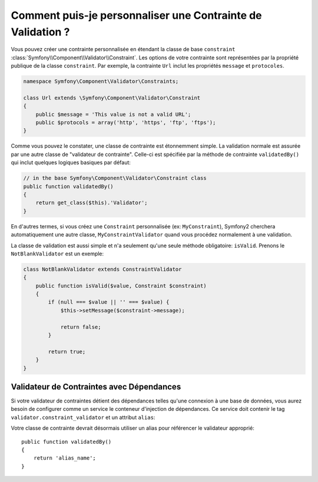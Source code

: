 .. index::
   single: Validation; Constraintes personnalisées

Comment puis-je personnaliser une Contrainte de Validation ?
------------------------------------------------------------

Vous pouvez créer une contrainte personnalisée en étendant la classe de base
``constraint`` :class:`Symfony\\Component\\Validator\\Constraint`. Les options
de votre contrainte sont représentées par la propriété publique de la classe
``constraint``. Par exemple, la contrainte ``Url`` inclut les propriétés
``message`` et ``protocoles``.

.. code-block:: php

    namespace Symfony\Component\Validator\Constraints;

    class Url extends \Symfony\Component\Validator\Constraint
    {
        public $message = 'This value is not a valid URL';
        public $protocols = array('http', 'https', 'ftp', 'ftps');
    }

Comme vous pouvez le constater, une classe de contrainte est étonnemment simple.
La validation normale est assurée par une autre classe de "validateur de
contrainte". Celle-ci est spécifiée par la méthode de contrainte
``validatedBy()`` qui inclut quelques logiques basiques par défaut:

.. code-block:: php

    // in the base Symfony\Component\Validator\Constraint class
    public function validatedBy()
    {
        return get_class($this).'Validator';
    }

En d'autres termes, si vous créez une ``Constraint`` personnalisée (ex:
``MyConstraint``), Symfony2 cherchera automatiquement une autre classe,
``MyConstraintValidator`` quand vous procédez normalement à une validation.

La classe de validation est aussi simple et n'a seulement qu'une seule méthode
obligatoire: ``isValid``. Prenons le ``NotBlankValidator`` est un exemple:

.. code-block:: php

    class NotBlankValidator extends ConstraintValidator
    {
        public function isValid($value, Constraint $constraint)
        {
            if (null === $value || '' === $value) {
                $this->setMessage($constraint->message);

                return false;
            }

            return true;
        }
    }

Validateur de Contraintes avec Dépendances
~~~~~~~~~~~~~~~~~~~~~~~~~~~~~~~~~~~~~~~~~~

Si votre validateur de contraintes détient des dépendances telles qu'une
connexion à une base de données, vous aurez besoin de configurer comme un
service le conteneur d'injection de dépendances. Ce service doit contenir le
tag ``validator.constraint_validator`` et un attribut ``alias``:

.. configuration-block::

    .. code-block:: yaml

        services:
            validator.unique.your_validator_name:
                class: Fully\Qualified\Validator\Class\Name
                tags:
                    - { name: validator.constraint_validator, alias: alias_name }

    .. code-block:: xml

        <service id="validator.unique.your_validator_name" class="Fully\Qualified\Validator\Class\Name">
            <argument type="service" id="doctrine.orm.default_entity_manager" />
            <tag name="validator.constraint_validator" alias="alias_name" />
        </service>

    .. code-block:: php

        $container
            ->register('validator.unique.your_validator_name', 'Fully\Qualified\Validator\Class\Name')
            ->addTag('validator.constraint_validator', array('alias' => 'alias_name'))
        ;

Votre classe de contrainte devrait désormais utiliser un alias pour référencer
le validateur approprié::

    public function validatedBy()
    {
        return 'alias_name';
    }
